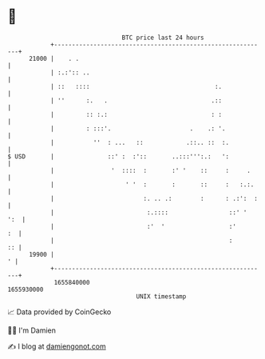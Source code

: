 * 👋

#+begin_example
                                   BTC price last 24 hours                    
               +------------------------------------------------------------+ 
         21000 |    . .                                                     | 
               | :.:':: ..                                                  | 
               | ::   ::::                                   :.             | 
               | ''      :.   .                             .::             | 
               |         :: :.:                             : :             | 
               |         : :::'.                      .    .: '.            | 
               |           ''  : ...   ::            .::.. ::  :.           | 
   $ USD       |               ::' :  :'::       ..:::''':.:   ':           | 
               |                '  ::::  :       :' '    ::     :     .     | 
               |                    ' '  :       :       ::     :   :.:.    | 
               |                         :. .. .:        :      : .:':  :   | 
               |                          :.::::                 ::' '  ':  | 
               |                          :'  '                  :'      :  | 
               |                                                 :       :: | 
         19900 |                                                          ' | 
               +------------------------------------------------------------+ 
                1655840000                                        1655930000  
                                       UNIX timestamp                         
#+end_example
📈 Data provided by CoinGecko

🧑‍💻 I'm Damien

✍️ I blog at [[https://www.damiengonot.com][damiengonot.com]]
